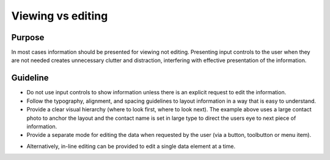 Viewing vs editing 
==================

Purpose
-------

In most cases information should be presented for viewing not editing.
Presenting input controls to the user when they are not needed creates
unnecessary clutter and distraction, interfering with effective
presentation of the information.

Guideline
---------

.. image:: /img/ViewMode.png
   :alt: Viewing

-  Do not use input controls to show information unless there is an
   explicit request to edit the information.
-  Follow the typography, alignment, and spacing guidelines to layout
   information in a way that is easy to understand.
-  Provide a clear visual hierarchy (where to look first, where to look
   next). The example above uses a large contact photo to anchor the
   layout and the contact name is set in large type to direct the users
   eye to next piece of information.
-  Provide a separate mode for editing the data when requested by the
   user (via a button, toolbutton or menu item).

.. image:: /img/EditMode.png
   :alt: Editing

-  Alternatively, in-line editing can be provided to edit a single data
   element at a time.

.. image:: /img/PartialEditMode.png
   :alt: Line-in editing
